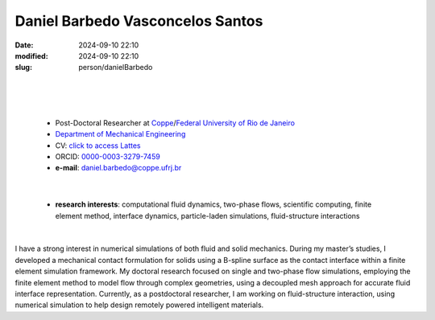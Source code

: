 Daniel Barbedo Vasconcelos Santos
_________________________________

:date: 2024-09-10 22:10
:modified: 2024-09-10 22:10
:slug: person/danielBarbedo

|
|

.. image:: {static}/images/danielBarbedo.jpg
   :name: daniel_face
   :width: 25%
   :alt: daniel 

|

 - Post-Doctoral Researcher at `Coppe`_/`Federal University of Rio de Janeiro`_
 - `Department of Mechanical Engineering`_
 - CV: `click to access Lattes`_ 
 - ORCID: `0000-0003-3279-7459`_
 - **e-mail**: daniel.barbedo@coppe.ufrj.br

|

 - **research interests**: computational fluid dynamics, two-phase
   flows, scientific computing, finite element method, interface
   dynamics, particle-laden simulations, fluid-structure interactions

|

I have a strong interest in numerical simulations of both fluid and
solid mechanics. During my master’s studies, I developed a mechanical
contact formulation for solids using a B-spline surface as the contact
interface within a finite element simulation framework. My doctoral
research focused on single and two-phase flow simulations, employing the
finite element method to model flow through complex geometries, using a
decoupled mesh approach for accurate fluid interface representation.
Currently, as a postdoctoral researcher, I am working on fluid-structure
interaction, using numerical simulation to help design remotely powered
intelligent materials.



.. Place your references here
.. _0000-0003-3279-7459: https://orcid.org/0000-0003-3279-7459
.. _click to access Lattes: http://lattes.cnpq.br/0940254419336444
.. _Federal University of Rio de Janeiro: http://www.ufrj.br
.. _Department of Mechanical Engineering: http://www.mecanica.ufrj.br/ufrj-em/index.php?lang=en
.. _Coppe: http://www.coppe.ufrj.br
